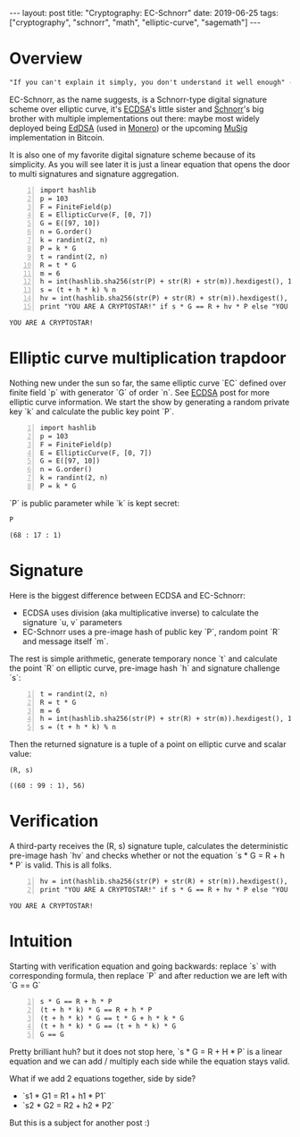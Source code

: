 #+EXPORT_FILE_NAME: 2019-06-25-ec-schnorr
#+OPTIONS: toc:nil
#+OPTIONS: -:nil

:FRONTMATTER:
---
layout: post
title:  "Cryptography: EC-Schnorr"
date:   2019-06-25
tags: ["cryptography", "schnorr", "math", "elliptic-curve", "sagemath"]
---
:END:

* Overview

#+begin_src txt
    "If you can't explain it simply, you don't understand it well enough" - Einstein
#+end_src

EC-Schnorr, as the name suggests, is a Schnorr-type digital signature scheme over elliptic curve, it's [[/post/2019-04-09-ecdsa][ECDSA]]'s little sister and [[/post/2019-06-19-schnorr][Schnorr]]'s big brother with multiple implementations out there: maybe most widely deployed being [[https://en.wikipedia.org/wiki/EdDSA][EdDSA]] (used in [[https://web.getmonero.org][Monero]]) or the upcoming [[https://blockstream.com/2018/01/23/en-musig-key-aggregation-schnorr-signatures/][MuSig]] implementation in Bitcoin.

It is also one of my favorite digital signature scheme because of its simplicity. As you will see later it is just a linear equation that opens the door to multi signatures and signature aggregation.

#+begin_src sage -n :session schnorr :exports both
  import hashlib
  p = 103
  F = FiniteField(p)
  E = EllipticCurve(F, [0, 7])
  G = E([97, 10])
  n = G.order()
  k = randint(2, n)
  P = k * G
  t = randint(2, n)
  R = t * G
  m = 6
  h = int(hashlib.sha256(str(P) + str(R) + str(m)).hexdigest(), 16)
  s = (t + h * k) % n
  hv = int(hashlib.sha256(str(P) + str(R) + str(m)).hexdigest(), 16)
  print "YOU ARE A CRYPTOSTAR!" if s * G == R + hv * P else "YOU SUCK!"
#+end_src

#+RESULTS:
: YOU ARE A CRYPTOSTAR!

* Elliptic curve multiplication trapdoor

Nothing new under the sun so far, the same elliptic curve `EC` defined over finite field `p` with generator `G` of order `n`. See [[/post/2019-04-09-ecdsa][ECDSA]] post for more elliptic curve information.
We start the show by generating a random private key `k` and calculate the public key point `P`.

#+begin_src sage -n :session schnorr :exports both
  import hashlib
  p = 103
  F = FiniteField(p)
  E = EllipticCurve(F, [0, 7])
  G = E([97, 10])
  n = G.order()
  k = randint(2, n)
  P = k * G
#+end_src

`P` is public parameter while `k` is kept secret:

#+begin_src sage :session schnorr :exports both
  P
#+end_src

#+RESULTS:
: (68 : 17 : 1)

* Signature

  Here is the biggest difference between ECDSA and EC-Schnorr:
- ECDSA uses division (aka multiplicative inverse) to calculate the signature `u, v` parameters
- EC-Schnorr uses a pre-image hash of public key `P`, random point `R` and message itself `m`.

The rest is simple arithmetic, generate temporary nonce `t` and calculate the point `R` on elliptic curve, pre-image hash `h` and signature challenge `s`:

#+begin_src sage +n :session schnorr :exports both
  t = randint(2, n)
  R = t * G
  m = 6
  h = int(hashlib.sha256(str(P) + str(R) + str(m)).hexdigest(), 16)
  s = (t + h * k) % n
#+end_src

#+RESULTS:

Then the returned signature is a tuple of a point on elliptic curve and scalar value:

#+begin_src sage :session schnorr :exports both
 (R, s)
#+end_src

#+RESULTS:
: ((60 : 99 : 1), 56)

* Verification

A third-party receives the (R, s) signature tuple, calculates the deterministic pre-image hash `hv` and checks whether or not the equation `s * G = R + h * P` is valid. This is all folks.

#+begin_src sage +n :session schnorr :exports both
  hv = int(hashlib.sha256(str(P) + str(R) + str(m)).hexdigest(), 16)
  print "YOU ARE A CRYPTOSTAR!" if s * G == R + hv * P else "YOU SUCK!"
#+end_src

#+RESULTS:
: YOU ARE A CRYPTOSTAR!

* Intuition

Starting with verification equation and going backwards: replace `s` with corresponding formula, then replace `P` and after reduction we are left with `G == G`

#+begin_src sage -n :session schnorr
  s * G == R + h * P
  (t + h * k) * G == R + h * P
  (t + h * k) * G == t * G + h * k * G
  (t + h * k) * G == (t + h * k) * G
  G == G
#+end_src

#+RESULTS:
: True
: True
: True
: True
: True

Pretty brilliant huh? but it does not stop here, `s * G = R + H * P` is a linear equation and we can add / multiply each side while the equation stays valid.

What if we add 2 equations together, side by side?
- `s1 * G1 = R1 + h1 * P1`
- `s2 * G2 = R2 + h2 * P2`

But this is a subject for another post :)

